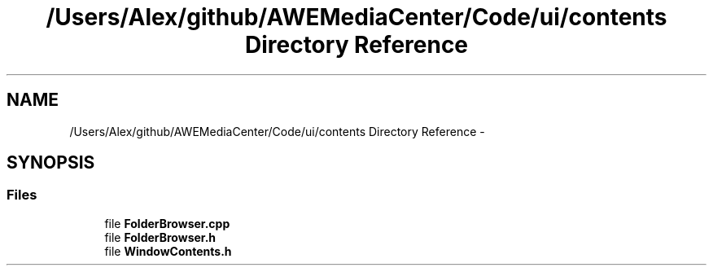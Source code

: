 .TH "/Users/Alex/github/AWEMediaCenter/Code/ui/contents Directory Reference" 3 "Sat May 10 2014" "Version 0.1" "AWE Media Center" \" -*- nroff -*-
.ad l
.nh
.SH NAME
/Users/Alex/github/AWEMediaCenter/Code/ui/contents Directory Reference \- 
.SH SYNOPSIS
.br
.PP
.SS "Files"

.in +1c
.ti -1c
.RI "file \fBFolderBrowser\&.cpp\fP"
.br
.ti -1c
.RI "file \fBFolderBrowser\&.h\fP"
.br
.ti -1c
.RI "file \fBWindowContents\&.h\fP"
.br
.in -1c
